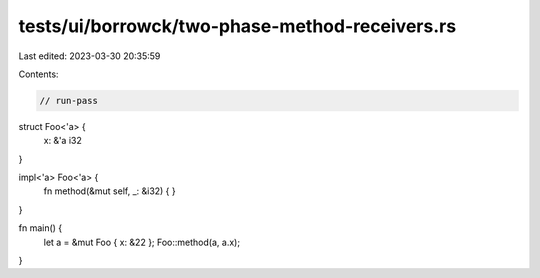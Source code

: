 tests/ui/borrowck/two-phase-method-receivers.rs
===============================================

Last edited: 2023-03-30 20:35:59

Contents:

.. code-block:: rs

    // run-pass

struct Foo<'a> {
    x: &'a i32
}

impl<'a> Foo<'a> {
    fn method(&mut self, _: &i32) {
    }
}

fn main() {
    let a = &mut Foo { x: &22 };
    Foo::method(a, a.x);
}


